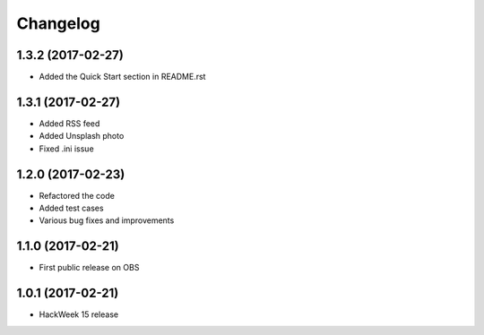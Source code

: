 Changelog
=========

1.3.2 (2017-02-27)
-----------------------------------------

* Added the Quick Start section in README.rst

1.3.1 (2017-02-27)
-----------------------------------------

* Added RSS feed
* Added Unsplash photo
* Fixed .ini issue

1.2.0 (2017-02-23)
-----------------------------------------
* Refactored the code
* Added test cases
* Various bug fixes and improvements

1.1.0 (2017-02-21)
-----------------------------------------

* First public release on OBS

1.0.1 (2017-02-21)
-----------------------------------------

* HackWeek 15 release
